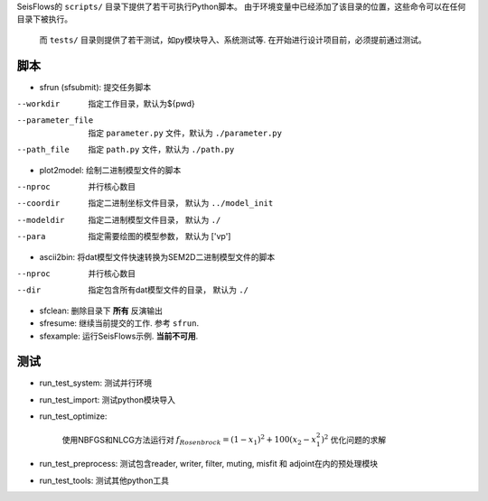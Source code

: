 SeisFlows的 ``scripts/`` 目录下提供了若干可执行Python脚本。 由于环境变量中已经添加了该目录的位置，这些命令可以在任何目录下被执行。

 而 ``tests/`` 目录则提供了若干测试，如py模块导入、系统测试等. 在开始进行设计项目前，必须提前通过测试。

脚本
-------

- sfrun (sfsubmit): 提交任务脚本
--workdir          指定工作目录，默认为${pwd}
--parameter_file   指定 ``parameter.py`` 文件，默认为 ``./parameter.py``
--path_file        指定 ``path.py`` 文件，默认为 ``./path.py``

- plot2model: 绘制二进制模型文件的脚本
--nproc            并行核心数目
--coordir          指定二进制坐标文件目录， 默认为 ``../model_init``
--modeldir         指定二进制模型文件目录， 默认为 ``./``
--para             指定需要绘图的模型参数， 默认为 [\'vp\']

- ascii2bin: 将dat模型文件快速转换为SEM2D二进制模型文件的脚本
--nproc            并行核心数目
--dir              指定包含所有dat模型文件的目录， 默认为 ``./``

- sfclean: 删除目录下 **所有** 反演输出

- sfresume: 继续当前提交的工作. 参考 ``sfrun``.
- sfexample: 运行SeisFlows示例. **当前不可用**.

.. _tests:

测试
-----

- run_test_system: 测试并行环境
- run_test_import: 测试python模块导入
- run_test_optimize: 

    使用NBFGS和NLCG方法运行对 :math:`f_{Rosenbrock}=(1-x_1)^2+100(x_2-x_1^2)^2` 优化问题的求解

- run_test_preprocess: 测试包含reader, writer, filter, muting, misfit 和 adjoint在内的预处理模块
- run_test_tools: 测试其他python工具

